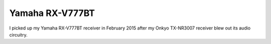 ================
Yamaha RX-V777BT
================

I picked up my Yamaha RX-V777BT receiver in February 2015 after my Onkyo TX-NR3007 receiver blew out its audio circuitry.